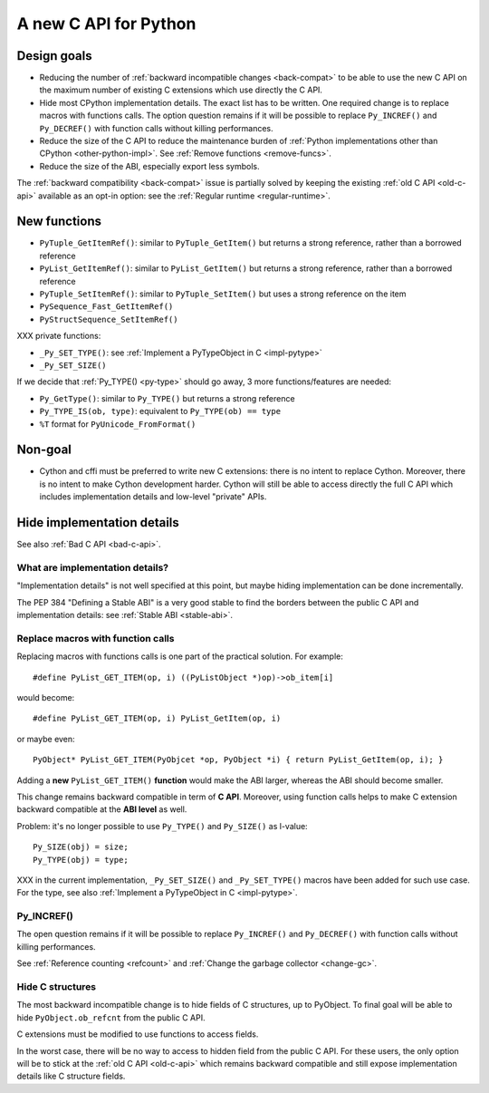 .. _new-c-api:

++++++++++++++++++++++
A new C API for Python
++++++++++++++++++++++

Design goals
============

* Reducing the number of :ref:`backward incompatible changes <back-compat>`
  to be able to use the new C API on the maximum number of existing C
  extensions which use directly the C API.
* Hide most CPython implementation details. The exact list has to be written.
  One required change is to replace macros with functions calls. The option
  question remains if it will be possible to replace ``Py_INCREF()`` and
  ``Py_DECREF()`` with function calls without killing performances.
* Reduce the size of the C API to reduce the maintenance burden of :ref:`Python
  implementations other than CPython <other-python-impl>`. See :ref:`Remove
  functions <remove-funcs>`.
* Reduce the size of the ABI, especially export less symbols.

The :ref:`backward compatibility <back-compat>` issue is partially solved by
keeping the existing :ref:`old C API <old-c-api>` available as an opt-in option:
see the :ref:`Regular runtime <regular-runtime>`.

New functions
=============

* ``PyTuple_GetItemRef()``: similar to ``PyTuple_GetItem()`` but returns a
  strong reference, rather than a borrowed reference
* ``PyList_GetItemRef()``: similar to ``PyList_GetItem()`` but returns a
  strong reference, rather than a borrowed reference
* ``PyTuple_SetItemRef()``: similar to ``PyTuple_SetItem()`` but uses a strong
  reference on the item
* ``PySequence_Fast_GetItemRef()``
* ``PyStructSequence_SetItemRef()``

XXX private functions:

* ``_Py_SET_TYPE()``: see :ref:`Implement a PyTypeObject in C <impl-pytype>`
* ``_Py_SET_SIZE()``

If we decide that :ref:`Py_TYPE() <py-type>` should go away, 3 more
functions/features are needed:

* ``Py_GetType()``: similar to ``Py_TYPE()`` but returns a strong reference
* ``Py_TYPE_IS(ob, type)``: equivalent to ``Py_TYPE(ob) == type``
* ``%T`` format for ``PyUnicode_FromFormat()``


Non-goal
========

* Cython and cffi must be preferred to write new C extensions: there is no
  intent to replace Cython. Moreover, there is no intent to make Cython
  development harder. Cython will still be able to access directly the full C
  API which includes implementation details and low-level "private" APIs.

.. _impl-details:

Hide implementation details
===========================

See also :ref:`Bad C API <bad-c-api>`.

What are implementation details?
--------------------------------

"Implementation details" is not well specified at this point, but maybe hiding
implementation can be done incrementally.

The PEP 384 "Defining a Stable ABI" is a very good stable to find the borders
between the public C API and implementation details: see :ref:`Stable ABI
<stable-abi>`.

Replace macros with function calls
----------------------------------

Replacing macros with functions calls is one part of the practical solution.
For example::

    #define PyList_GET_ITEM(op, i) ((PyListObject *)op)->ob_item[i]

would become::

    #define PyList_GET_ITEM(op, i) PyList_GetItem(op, i)

or maybe even::

    PyObject* PyList_GET_ITEM(PyObjcet *op, PyObject *i) { return PyList_GetItem(op, i); }

Adding a **new** ``PyList_GET_ITEM()`` **function** would make the ABI larger,
whereas the ABI should become smaller.

This change remains backward compatible in term of **C API**. Moreover, using
function calls helps to make C extension backward compatible at the **ABI
level** as well.

Problem: it's no longer possible to use ``Py_TYPE()`` and ``Py_SIZE()``
as l-value::

        Py_SIZE(obj) = size;
        Py_TYPE(obj) = type;

XXX in the current implementation, ``_Py_SET_SIZE()`` and ``_Py_SET_TYPE()``
macros have been added for such use case. For the type, see also
:ref:`Implement a PyTypeObject in C <impl-pytype>`.


.. _incref:

Py_INCREF()
-----------

The open question remains if it will be possible to replace ``Py_INCREF()`` and
``Py_DECREF()`` with function calls without killing performances.

See :ref:`Reference counting <refcount>` and :ref:`Change the garbage collector
<change-gc>`.

Hide C structures
-----------------

The most backward incompatible change is to hide fields of C structures, up to
PyObject. To final goal will be able to hide ``PyObject.ob_refcnt`` from the
public C API.

C extensions must be modified to use functions to access fields.

In the worst case, there will be no way to access to hidden field from the
public C API. For these users, the only option will be to stick at the
:ref:`old C API <old-c-api>` which remains backward compatible and still expose
implementation details like C structure fields.
